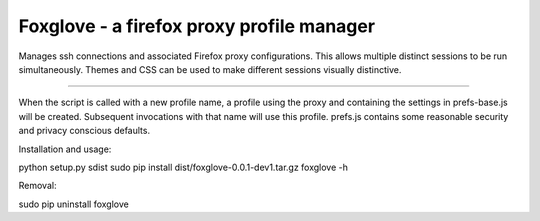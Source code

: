 Foxglove - a firefox proxy profile manager
=======================

Manages ssh connections and associated Firefox proxy configurations.
This allows multiple distinct sessions to be run simultaneously. Themes
and CSS can be used to make different sessions visually distinctive.

----

When the script is called with a new profile name, a profile using the proxy
and containing the settings in prefs-base.js will be created. Subsequent
invocations with that name will use this profile. prefs.js contains some
reasonable security and privacy conscious defaults.

Installation and usage::

python setup.py sdist
sudo pip install dist/foxglove-0.0.1-dev1.tar.gz
foxglove -h

Removal::

sudo pip uninstall foxglove

